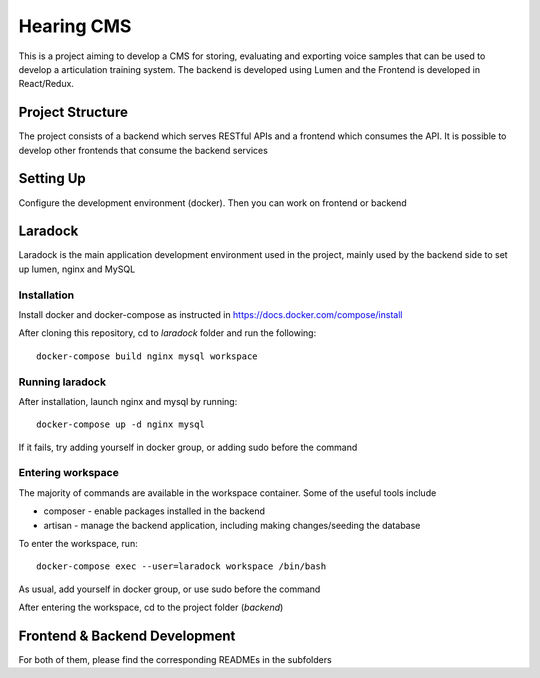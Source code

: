 Hearing CMS
===========
This is a project aiming to develop a CMS for storing, evaluating and exporting voice samples that can be used to develop a articulation training system. 
The backend is developed using Lumen and the Frontend is developed in React/Redux.

Project Structure
-----------------
The project consists of a backend which serves RESTful APIs and a frontend which consumes the API.  It is possible to develop other frontends that consume the backend services

Setting Up
----------
Configure the development environment (docker). Then you can work on frontend or backend 

Laradock
--------
Laradock is the main application development environment used in the project, mainly used by the backend side to set up lumen, nginx and MySQL

Installation
^^^^^^^^^^^^
Install docker and docker-compose as instructed in https://docs.docker.com/compose/install

After cloning this repository, cd to *laradock* folder and run the following::
    
    docker-compose build nginx mysql workspace

Running laradock
^^^^^^^^^^^^^^^^
After installation, launch nginx and mysql by running::

    docker-compose up -d nginx mysql

If it fails, try adding yourself in docker group, or adding sudo before the command

Entering workspace
^^^^^^^^^^^^^^^^^^
The majority of commands are available in the workspace container.  Some of the useful tools include

* composer - enable packages installed in the backend

* artisan - manage the backend application, including making changes/seeding the database

To enter the workspace, run::
    
    docker-compose exec --user=laradock workspace /bin/bash

As usual, add yourself in docker group, or use sudo before the command

After entering the workspace, cd to the project folder (*backend*)

Frontend & Backend Development
------------------------------
For both of them, please find the corresponding READMEs in the subfolders
